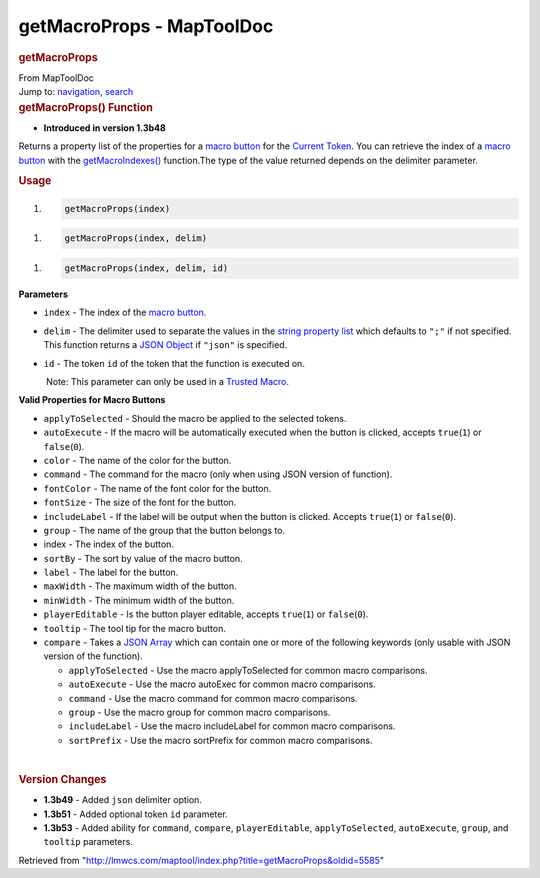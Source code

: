 ==========================
getMacroProps - MapToolDoc
==========================

.. contents::
   :depth: 3
..

.. container:: noprint
   :name: mw-page-base

.. container:: noprint
   :name: mw-head-base

.. container:: mw-body
   :name: content

   .. container:: mw-indicators

   .. rubric:: getMacroProps
      :name: firstHeading
      :class: firstHeading

   .. container:: mw-body-content
      :name: bodyContent

      .. container::
         :name: siteSub

         From MapToolDoc

      .. container::
         :name: contentSub

      .. container:: mw-jump
         :name: jump-to-nav

         Jump to: `navigation <#mw-head>`__, `search <#p-search>`__

      .. container:: mw-content-ltr
         :name: mw-content-text

         .. rubric:: getMacroProps() Function
            :name: getmacroprops-function

         .. container:: template_version

            • **Introduced in version 1.3b48**

         .. container:: template_description

            Returns a property list of the properties for a `macro
            button <Macro_Button>`__ for the `Current
            Token <Current_Token>`__. You can retrieve the
            index of a `macro button <Macro_Button>`__
            with the
            `getMacroIndexes() <getMacroIndexes>`__
            function.The type of the value returned depends on the
            delimiter parameter.

         .. rubric:: Usage
            :name: usage

         .. container:: mw-geshi mw-code mw-content-ltr

            .. container:: mtmacro source-mtmacro

               #. .. code-block:: none

                     getMacroProps(index)

         .. container:: mw-geshi mw-code mw-content-ltr

            .. container:: mtmacro source-mtmacro

               #. .. code-block:: none

                     getMacroProps(index, delim)

         .. container:: mw-geshi mw-code mw-content-ltr

            .. container:: mtmacro source-mtmacro

               #. .. code-block:: none

                     getMacroProps(index, delim, id)

         **Parameters**

         -  ``index`` - The index of the `macro
            button <Macro_Button>`__.
         -  ``delim`` - The delimiter used to separate the values in the
            `string property
            list <Macros:string_property_list>`__ which
            defaults to ``";"`` if not specified. This function returns
            a `JSON Object <JSON_Object>`__ if ``"json"``
            is specified.
         -  ``id`` - The token ``id`` of the token that the function is
            executed on.

            .. container:: template_trusted_param

                Note: This parameter can only be used in a `Trusted
               Macro <Trusted_Macro>`__. 

         **Valid Properties for Macro Buttons**

         -  ``applyToSelected`` - Should the macro be applied to the
            selected tokens.
         -  ``autoExecute`` - If the macro will be automatically
            executed when the button is clicked, accepts
            ``true``\ (``1``) or ``false``\ (``0``).
         -  ``color`` - The name of the color for the button.
         -  ``command`` - The command for the macro (only when using
            JSON version of function).
         -  ``fontColor`` - The name of the font color for the button.
         -  ``fontSize`` - The size of the font for the button.
         -  ``includeLabel`` - If the label will be output when the
            button is clicked. Accepts ``true``\ (``1``) or
            ``false``\ (``0``).
         -  ``group`` - The name of the group that the button belongs
            to.
         -  index - The index of the button.
         -  ``sortBy`` - The sort by value of the macro button.
         -  ``label`` - The label for the button.
         -  ``maxWidth`` - The maximum width of the button.
         -  ``minWidth`` - The minimum width of the button.
         -  ``playerEditable`` - Is the button player editable, accepts
            ``true``\ (``1``) or ``false``\ (``0``).
         -  ``tooltip`` - The tool tip for the macro button.
         -  ``compare`` - Takes a `JSON
            Array <JSON_Array>`__ which can contain one or
            more of the following keywords (only usable with JSON
            version of the function).

            -  ``applyToSelected`` - Use the macro applyToSelected for
               common macro comparisons.
            -  ``autoExecute`` - Use the macro autoExec for common macro
               comparisons.
            -  ``command`` - Use the macro command for common macro
               comparisons.
            -  ``group`` - Use the macro group for common macro
               comparisons.
            -  ``includeLabel`` - Use the macro includeLabel for common
               macro comparisons.
            -  ``sortPrefix`` - Use the macro sortPrefix for common
               macro comparisons.

         | 

         .. rubric:: Version Changes
            :name: version-changes

         .. container:: template_changes

            -  **1.3b49** - Added ``json`` delimiter option.
            -  **1.3b51** - Added optional token ``id`` parameter.
            -  **1.3b53** - Added ability for ``command``, ``compare``,
               ``playerEditable``, ``applyToSelected``, ``autoExecute``,
               ``group``, and ``tooltip`` parameters.

      .. container:: printfooter

         Retrieved from
         "http://lmwcs.com/maptool/index.php?title=getMacroProps&oldid=5585"

